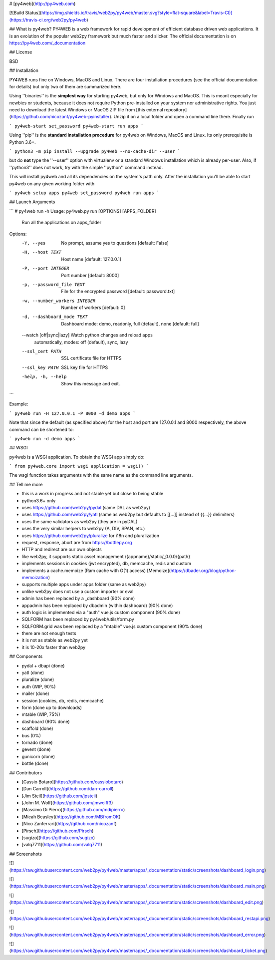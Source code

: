 # [py4web](http://py4web.com)

[![Build Status](https://img.shields.io/travis/web2py/py4web/master.svg?style=flat-square&label=Travis-CI)](https://travis-ci.org/web2py/py4web)

## What is py4web?
PY4WEB is a web framework for rapid development of efficient database driven web applications. It is an evolution of the popular web2py framework but much faster and slicker. The official documentation is on https://py4web.com/_documentation

.. image:: docs/images/dashboard_login.png

## License

BSD

## Installation

PY4WEB runs fine on Windows, MacOS and Linux. There are four installation procedures (see the official documentation for details) but only two of them are summarized here.

Using ''binaries'' is the **simplest way** for starting py4web, but only for Windows and MacOS. This is meant especially for newbies or students, because it does not require Python pre-installed on your system nor administrative rights. You just need to download the latest Windows or MacOS ZIP file from [this external repository](https://github.com/nicozanf/py4web-pyinstaller). Unzip it on a local folder and open a command line there. Finally run


```
py4web-start set_password
py4web-start run apps
```


Using ''pip'' is the **standard installation procedure** for py4web on Windows, MacOS and Linux. Its only prerequisite is Python 3.6+.

```
python3 -m pip install --upgrade py4web --no-cache-dir --user
```

but do **not** type the ''--user'' option with virtualenv or a standard Windows installation which is already per-user.
Also, if ''python3'' does not work, try with the simple ''python'' command instead.


This will install py4web and all its dependencies on the system's path only. After the installation you'll be able to start py4web on any given working folder with

```
py4web setup apps
py4web set_password
py4web run apps
```

## Launch Arguments

```
# py4web run -h
Usage: py4web.py run [OPTIONS] [APPS_FOLDER]

  Run all the applications on apps_folder

Options:
  -Y, --yes                     No prompt, assume yes to questions  [default:
                                False]

  -H, --host TEXT               Host name  [default: 127.0.0.1]
  -P, --port INTEGER            Port number  [default: 8000]
  -p, --password_file TEXT      File for the encrypted password  [default:
                                password.txt]

  -w, --number_workers INTEGER  Number of workers  [default: 0]
  -d, --dashboard_mode TEXT     Dashboard mode: demo, readonly, full
                                (default), none  [default: full]

  --watch [off|sync|lazy]       Watch python changes and reload apps
                                automatically, modes: off (default), sync,
                                lazy
  --ssl_cert PATH               SSL certificate file for HTTPS
  --ssl_key PATH                SSL key file for HTTPS
  -help, -h, --help             Show this message and exit.

```

Example:


```
py4web run -H 127.0.0.1 -P 8000 -d demo apps
```

Note that since the default (as specified above) for the host and port are 127.0.0.1 and 8000 respectively, the above command can be shortened to:

```
py4web run -d demo apps
```

## WSGI

py4web is a WSGI application. To obtain the WSGI app simply do:

```
from py4web.core import wsgi
application = wsgi()
```

The wsgi function takes arguments with the same name as the command line arguments.

## Tell me more

- this is a work in progress and not stable yet but close to being stable
- python3.6+ only
- uses https://github.com/web2py/pydal (same DAL as web2py)
- uses https://github.com/web2py/yatl (same as web2py but defaults to [[...]] instead of {{...}} delimiters)
- uses the same validators as web2py (they are in pyDAL)
- uses the very similar helpers to web2py (A, DIV, SPAN, etc.)
- uses https://github.com/web2py/pluralize for i18n and pluralization
- request, response, abort are from https://bottlepy.org
- HTTP and redirect are our own objects
- like web2py, it supports static asset management /{appname}/static/_0.0.0/{path}
- implements sessions in cookies (jwt encrypted), db, memcache, redis and custom
- implements a cache.memoize (Ram cache with O(1) access) [Memoize](https://dbader.org/blog/python-memoization)
- supports multiple apps under apps folder (same as web2py)
- unlike web2py does not use a custom importer or eval
- admin has been replaced by a _dashboard (90% done)
- appadmin has been replaced by dbadmin (within dashboard) (90% done)
- auth logic is implemented via a "auth" vue.js custom component (90% done)
- SQLFORM has been replaced by py4web/utils/form.py
- SQLFORM.grid was been replaced by a "mtable" vue.js custom component (90% done)
- there are not enough tests
- it is not as stable as web2py yet
- it is 10-20x faster than web2py

## Components

- pydal + dbapi (done)
- yatl (done)
- pluralize (done)
- auth (WIP, 90%)
- mailer (done)
- session (cookies, db, redis, memcache)
- form (done up to downloads)
- mtable (WIP, 75%)
- dashboard (90% done)
- scaffold (done)
- bus (0%)
- tornado (done)
- gevent (done)
- gunicorn (done)
- bottle (done)


## Contributors

- [Cassio Botaro](https://github.com/cassiobotaro)
- [Dan Carroll](https://github.com/dan-carroll)
- [Jim Steil](https://github.com/jpsteil)
- [John M. Wolf](https://github.com/jmwolff3)
- [Massimo Di Pierro](https://github.com/mdipierro)
- [Micah Beasley](https://github.com/MBfromOK)
- [Nico Zanferrari](https://github.com/nicozanf)
- [Pirsch](https://github.com/Pirsch)
- [sugizo](https://github.com/sugizo)
- [valq7711](https://github.com/valq7711)

## Screenshots

![](https://raw.githubusercontent.com/web2py/py4web/master/apps/_documentation/static/screenshots/dashboard_login.png)

![](https://raw.githubusercontent.com/web2py/py4web/master/apps/_documentation/static/screenshots/dashboard_main.png)

![](https://raw.githubusercontent.com/web2py/py4web/master/apps/_documentation/static/screenshots/dashboard_edit.png)

![](https://raw.githubusercontent.com/web2py/py4web/master/apps/_documentation/static/screenshots/dashboard_restapi.png)

![](https://raw.githubusercontent.com/web2py/py4web/master/apps/_documentation/static/screenshots/dashboard_error.png)

![](https://raw.githubusercontent.com/web2py/py4web/master/apps/_documentation/static/screenshots/dashboard_ticket.png)
